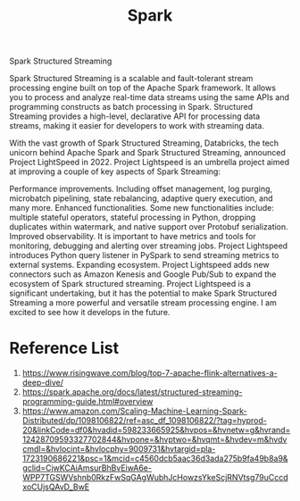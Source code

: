 :PROPERTIES:
:ID:       7327ff2a-3b85-4efa-a209-191e112e6e57
:END:
#+title: Spark

Spark Structured Streaming

Spark Structured Streaming is a scalable and fault-tolerant stream processing engine built on top of the Apache Spark framework. It allows you to process and analyze real-time data streams using the same APIs and programming constructs as batch processing in Spark. Structured Streaming provides a high-level, declarative API for processing data streams, making it easier for developers to work with streaming data.

With the vast growth of Spark Structured Streaming, Databricks, the tech unicorn behind Apache Spark and Spark Structured Streaming, announced Project LightSpeed in 2022. Project Lightspeed is an umbrella project aimed at improving a couple of key aspects of Spark Streaming:

Performance improvements. Including offset management, log purging, microbatch pipelining, state rebalancing, adaptive query execution, and many more.
Enhanced functionalities. Some new functionalities include: multiple stateful operators, stateful processing in Python, dropping duplicates within watermark, and native support over Protobuf serialization.
Improved observability. It is important to have metrics and tools for monitoring, debugging and alerting over streaming jobs. Project Lightspeed introduces Python query listener in PySpark to send streaming metrics to external systems.
Expanding ecosystem. Project Lightspeed adds new connectors such as Amazon Kenesis and Google Pub/Sub to expand the ecosystem of Spark structured streaming.
Project Lightspeed is a significant undertaking, but it has the potential to make Spark Structured Streaming a more powerful and versatile stream processing engine. I am excited to see how it develops in the future.

* Reference List
1. https://www.risingwave.com/blog/top-7-apache-flink-alternatives-a-deep-dive/
2. https://spark.apache.org/docs/latest/structured-streaming-programming-guide.html#overview
3. https://www.amazon.com/Scaling-Machine-Learning-Spark-Distributed/dp/1098106822/ref=asc_df_1098106822/?tag=hyprod-20&linkCode=df0&hvadid=598233665925&hvpos=&hvnetw=g&hvrand=12428709593327702844&hvpone=&hvptwo=&hvqmt=&hvdev=m&hvdvcmdl=&hvlocint=&hvlocphy=9009731&hvtargid=pla-1723190686221&psc=1&mcid=c4560dcb5aac36d3ada275b9fa49b8a9&gclid=CjwKCAiAmsurBhBvEiwA6e-WPP7TGSWVshnb0RkzFwSqGAgWubhJcHowzsYkeScjRNVtsg79uCccdxoCUjsQAvD_BwE
